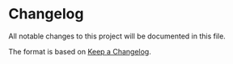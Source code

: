 * Changelog
All notable changes to this project will be documented in this file.

The format is based on [[https://keepachangelog.com/en/1.0.0/][Keep a Changelog]].






# ** [0.7.4] - 2020-11-06
# *** Added
# + Decouple =maxima-get-info-on-subject= from the global auxiliary process
# + The test section of the Makefile has been rewrite, make it suitable for CI/CD
# + The .gitignore file
# + Added CHANGELOG.org
# + Added Gitlab CI/CD integration

# *** Changed
# + Now the test are self contained, can be executed without leaving any background process.
# + Some tests are not active, this is due to a CI/CD time problem

# *** Fixed
# + Fix maxima-get-completions function in the company integration
# + Compatibility with Emacs 26.3

# *** Removed
# + hippie-expand functions 

# [0.7.4]: https://gitlab.com/sasanidas/maxima/-/tags/0.7.4
